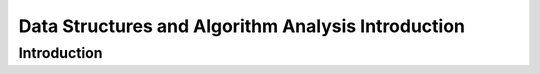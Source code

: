 .. This file is part of the OpenDSA eTextbook project. See
.. http://opendsa.org for more details.
.. Copyright (c) 2012-2020 by the OpenDSA Project Contributors, and
.. distributed under an MIT open source license.

.. avmetadata::
   :author: Cliff Shaffer

.. slideconf::
   :autoslides: False


===================================================
Data Structures and Algorithm Analysis Introduction
===================================================

Introduction
------------

.. slide:: Course Introduction

   Goals of this Course

   * Reinforce the concept that costs and benefits exist for every data
     structure.
   * Learn the commonly used data structures.
      * These form a programmer's basic data structure "toolkit".
   * Understand how to measure the cost of a data structure or program.
      * These techniques also allow you to judge the merits of new data
        structures that you or others might invent.

.. slide:: Costs and Benefits

   * Each data structure has costs and benefits.
      * Rarely is one data structure better than another in all situations.
   * Any data structure requires:
      * space for each data item it stores,
      * time to perform each basic operation,
      * programming effort.
   * Only after a careful analysis of problem characteristics can we
     know the best data structure for a task.

.. slide:: Data Structure

   * A data structure is the physical implementation of an *Abstract Datatype* (ADT).
      * Each operation associated with the ADT is implemented by one
        or more subroutines in the implementation.
   * "Data structure" usually refers to an organization for data in main
     memory.
   * File structure: an organization for data on peripheral storage, such
     as a disk drive.

.. slide:: Logical vs. Physical Form

   * Data items have both a logical and a physical form.

   * Logical form: definition of the data item within an ADT.

     * Ex: Integers in mathematical sense: +, -

   * Physical form: implementation of the data item within a data
     structure.

     * Ex: 32/64 bit integers, overflow.

.. slide:: Logical vs. Physical Form (2)

   .. inlineav:: ADTCON dgm
      :links: AV/Design/ADTCON.css
      :scripts: AV/Design/ADTCON.js
      :output: show
